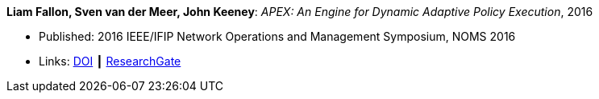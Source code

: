 *Liam Fallon, Sven van der Meer, John Keeney*: _APEX: An Engine for Dynamic Adaptive Policy Execution_, 2016

* Published: 2016 IEEE/IFIP Network Operations and Management Symposium, NOMS 2016
* Links:
    link:https://doi.org/10.1109/NOMS.2016.7502880[DOI] ┃
    link:https://www.researchgate.net/publication/303564082_Apex_An_Engine_for_Dynamic_Adaptive_Policy_Execution[ResearchGate]
ifdef::local[]
* Local links:
    link:/library/inproceedings/2010/fallon-noms-2016.pdf[PDF]
endif::[]


